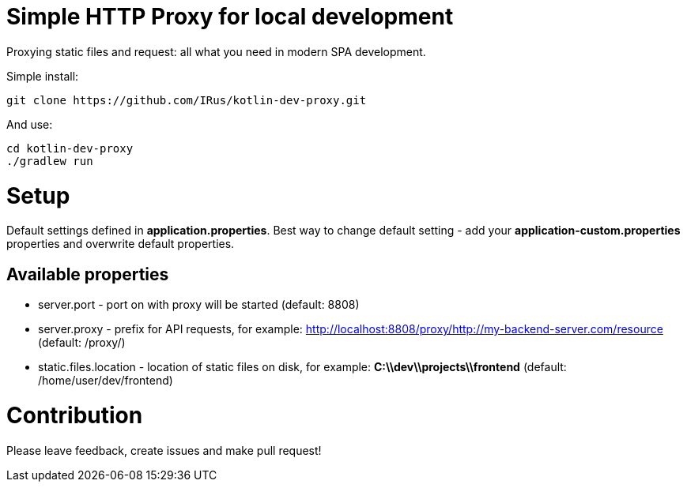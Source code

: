 = Simple HTTP Proxy for local development

Proxying static files and request: all what you need in modern SPA development.

Simple install:

[source,bash]
git clone https://github.com/IRus/kotlin-dev-proxy.git

And use:

[source,bash]
cd kotlin-dev-proxy
./gradlew run

= Setup

Default settings defined in *application.properties*.
Best way to change default setting - add your *application-custom.properties* properties and overwrite default properties.

== Available properties

* server.port - port on with proxy will be started (default: 8808)
* server.proxy - prefix for API requests, for example: http://localhost:8808/proxy/http://my-backend-server.com/resource (default: /proxy/)
* static.files.location - location of static files on disk, for example: *C:\\dev\\projects\\frontend* (default: /home/user/dev/frontend)

= Contribution

Please leave feedback, create issues and make pull request!
